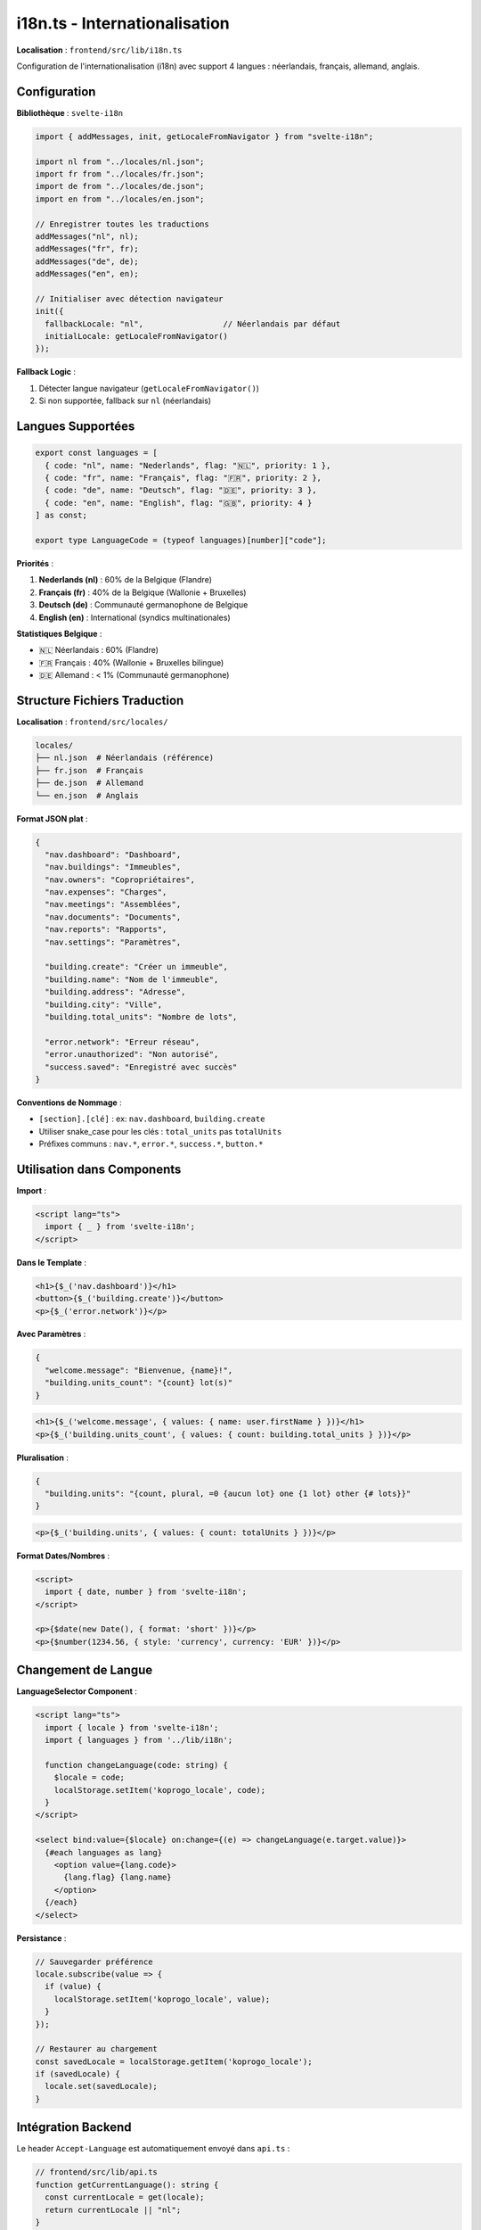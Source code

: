 i18n.ts - Internationalisation
================================

**Localisation** : ``frontend/src/lib/i18n.ts``

Configuration de l'internationalisation (i18n) avec support 4 langues : néerlandais, français, allemand, anglais.

Configuration
-------------

**Bibliothèque** : ``svelte-i18n``

.. code-block:: typescript

   import { addMessages, init, getLocaleFromNavigator } from "svelte-i18n";

   import nl from "../locales/nl.json";
   import fr from "../locales/fr.json";
   import de from "../locales/de.json";
   import en from "../locales/en.json";

   // Enregistrer toutes les traductions
   addMessages("nl", nl);
   addMessages("fr", fr);
   addMessages("de", de);
   addMessages("en", en);

   // Initialiser avec détection navigateur
   init({
     fallbackLocale: "nl",                 // Néerlandais par défaut
     initialLocale: getLocaleFromNavigator()
   });

**Fallback Logic** :

1. Détecter langue navigateur (``getLocaleFromNavigator()``)
2. Si non supportée, fallback sur ``nl`` (néerlandais)

Langues Supportées
------------------

.. code-block:: typescript

   export const languages = [
     { code: "nl", name: "Nederlands", flag: "🇳🇱", priority: 1 },
     { code: "fr", name: "Français", flag: "🇫🇷", priority: 2 },
     { code: "de", name: "Deutsch", flag: "🇩🇪", priority: 3 },
     { code: "en", name: "English", flag: "🇬🇧", priority: 4 }
   ] as const;

   export type LanguageCode = (typeof languages)[number]["code"];

**Priorités** :

1. **Nederlands (nl)** : 60% de la Belgique (Flandre)
2. **Français (fr)** : 40% de la Belgique (Wallonie + Bruxelles)
3. **Deutsch (de)** : Communauté germanophone de Belgique
4. **English (en)** : International (syndics multinationales)

**Statistiques Belgique** :

- 🇳🇱 Néerlandais : 60% (Flandre)
- 🇫🇷 Français : 40% (Wallonie + Bruxelles bilingue)
- 🇩🇪 Allemand : < 1% (Communauté germanophone)

Structure Fichiers Traduction
------------------------------

**Localisation** : ``frontend/src/locales/``

.. code-block:: text

   locales/
   ├── nl.json  # Néerlandais (référence)
   ├── fr.json  # Français
   ├── de.json  # Allemand
   └── en.json  # Anglais

**Format JSON plat** :

.. code-block:: json

   {
     "nav.dashboard": "Dashboard",
     "nav.buildings": "Immeubles",
     "nav.owners": "Copropriétaires",
     "nav.expenses": "Charges",
     "nav.meetings": "Assemblées",
     "nav.documents": "Documents",
     "nav.reports": "Rapports",
     "nav.settings": "Paramètres",

     "building.create": "Créer un immeuble",
     "building.name": "Nom de l'immeuble",
     "building.address": "Adresse",
     "building.city": "Ville",
     "building.total_units": "Nombre de lots",

     "error.network": "Erreur réseau",
     "error.unauthorized": "Non autorisé",
     "success.saved": "Enregistré avec succès"
   }

**Conventions de Nommage** :

- ``[section].[clé]`` : ex: ``nav.dashboard``, ``building.create``
- Utiliser snake_case pour les clés : ``total_units`` pas ``totalUnits``
- Préfixes communs : ``nav.*``, ``error.*``, ``success.*``, ``button.*``

Utilisation dans Components
----------------------------

**Import** :

.. code-block:: svelte

   <script lang="ts">
     import { _ } from 'svelte-i18n';
   </script>

**Dans le Template** :

.. code-block:: svelte

   <h1>{$_('nav.dashboard')}</h1>
   <button>{$_('building.create')}</button>
   <p>{$_('error.network')}</p>

**Avec Paramètres** :

.. code-block:: json

   {
     "welcome.message": "Bienvenue, {name}!",
     "building.units_count": "{count} lot(s)"
   }

.. code-block:: svelte

   <h1>{$_('welcome.message', { values: { name: user.firstName } })}</h1>
   <p>{$_('building.units_count', { values: { count: building.total_units } })}</p>

**Pluralisation** :

.. code-block:: json

   {
     "building.units": "{count, plural, =0 {aucun lot} one {1 lot} other {# lots}}"
   }

.. code-block:: svelte

   <p>{$_('building.units', { values: { count: totalUnits } })}</p>

**Format Dates/Nombres** :

.. code-block:: svelte

   <script>
     import { date, number } from 'svelte-i18n';
   </script>

   <p>{$date(new Date(), { format: 'short' })}</p>
   <p>{$number(1234.56, { style: 'currency', currency: 'EUR' })}</p>

Changement de Langue
--------------------

**LanguageSelector Component** :

.. code-block:: svelte

   <script lang="ts">
     import { locale } from 'svelte-i18n';
     import { languages } from '../lib/i18n';

     function changeLanguage(code: string) {
       $locale = code;
       localStorage.setItem('koprogo_locale', code);
     }
   </script>

   <select bind:value={$locale} on:change={(e) => changeLanguage(e.target.value)}>
     {#each languages as lang}
       <option value={lang.code}>
         {lang.flag} {lang.name}
       </option>
     {/each}
   </select>

**Persistance** :

.. code-block:: typescript

   // Sauvegarder préférence
   locale.subscribe(value => {
     if (value) {
       localStorage.setItem('koprogo_locale', value);
     }
   });

   // Restaurer au chargement
   const savedLocale = localStorage.getItem('koprogo_locale');
   if (savedLocale) {
     locale.set(savedLocale);
   }

Intégration Backend
-------------------

Le header ``Accept-Language`` est automatiquement envoyé dans ``api.ts`` :

.. code-block:: typescript

   // frontend/src/lib/api.ts
   function getCurrentLanguage(): string {
     const currentLocale = get(locale);
     return currentLocale || "nl";
   }

   function getHeaders(): HeadersInit {
     return {
       "Accept-Language": getCurrentLanguage(),
       // ...
     };
   }

Le backend peut lire ce header pour renvoyer messages d'erreur localisés :

.. code-block:: rust

   // backend/src/infrastructure/web/handlers/
   use actix_web::HttpRequest;

   fn get_language(req: &HttpRequest) -> String {
       req.headers()
           .get("accept-language")
           .and_then(|v| v.to_str().ok())
           .unwrap_or("nl")
           .to_string()
   }

Maintenance Traductions
-----------------------

**Workflow** :

1. **Ajouter clé dans nl.json** (langue référence)
2. **Traduire dans fr.json, de.json, en.json**
3. **Utiliser dans composants** : ``$_('nouvelle.cle')``
4. **Tester changement de langue** : Sélecteur de langue

**Script de Vérification** :

.. code-block:: bash

   # Trouver clés manquantes
   npm run check-i18n

   # Générer rapport différences
   npm run i18n-diff

**Outil Recommandé** : ``i18n-ally`` (VS Code extension)

- Visualisation inline des traductions
- Détection clés manquantes
- Édition multi-langues simultanée

Clés Manquantes
---------------

Si une clé n'existe pas, ``svelte-i18n`` affiche la clé elle-même :

.. code-block:: svelte

   {$_('cle.inexistante')}
   <!-- Affiche: "cle.inexistante" -->

**En développement** : Ajouter warning console

.. code-block:: typescript

   init({
     fallbackLocale: "nl",
     warnOnMissingMessages: true  // Warning si clé manquante
   });

Tests i18n
----------

.. code-block:: typescript

   // tests/unit/i18n.test.ts
   import { get } from 'svelte/store';
   import { _, locale } from 'svelte-i18n';
   import '../src/lib/i18n';

   describe('i18n', () => {
     it('should load French translations', async () => {
       locale.set('fr');
       await new Promise(resolve => setTimeout(resolve, 100));

       const translation = get(_)('nav.dashboard');
       expect(translation).toBe('Tableau de bord');
     });

     it('should fallback to Dutch if key missing', async () => {
       locale.set('en');
       await new Promise(resolve => setTimeout(resolve, 100));

       const translation = get(_)('some.missing.key');
       expect(translation).toBeTruthy();
     });
   });

SEO et HTML lang
----------------

Le frontend doit mettre à jour ``<html lang="...">`` :

.. code-block:: astro

   ---
   // layouts/Layout.astro
   import { locale } from 'svelte-i18n';

   const currentLocale = locale.get() || 'nl';
   ---
   <html lang={currentLocale}>

**Pour SEO multilingue** :

.. code-block:: astro

   <head>
    <link rel="alternate" hreflang="nl" href="https://koprogo.com/nl" />
    <link rel="alternate" hreflang="fr" href="https://koprogo.com/fr" />
    <link rel="alternate" hreflang="de" href="https://koprogo.com/de" />
    <link rel="alternate" hreflang="en" href="https://koprogo.com/en" />
   </head>

Extensions Futures
------------------

1. **Routes localisées** :

   - ``/nl/dashboard`` → Nederlands
   - ``/fr/tableau-de-bord`` → Français

2. **Traduction dynamique** :

   Charger traductions depuis API (CMS, base de données).

3. **Traduction automatique** :

   Utiliser DeepL API pour générer traductions initiales.

4. **Format de dates régional** :

   - nl : dd/mm/yyyy
   - fr : dd/mm/yyyy
   - de : dd.mm.yyyy
   - en : mm/dd/yyyy

5. **Devise régionale** :

   - Belgique : EUR (€)
   - Format : 1.234,56 € (nl/fr/de) vs 1,234.56 € (en)

Références
----------

- Documentation svelte-i18n : https://github.com/kaisermann/svelte-i18n
- Traductions : ``frontend/src/locales/``
- LanguageSelector : ``frontend/src/components/LanguageSelector.svelte``
- API Integration : ``frontend/src/lib/api.ts``
